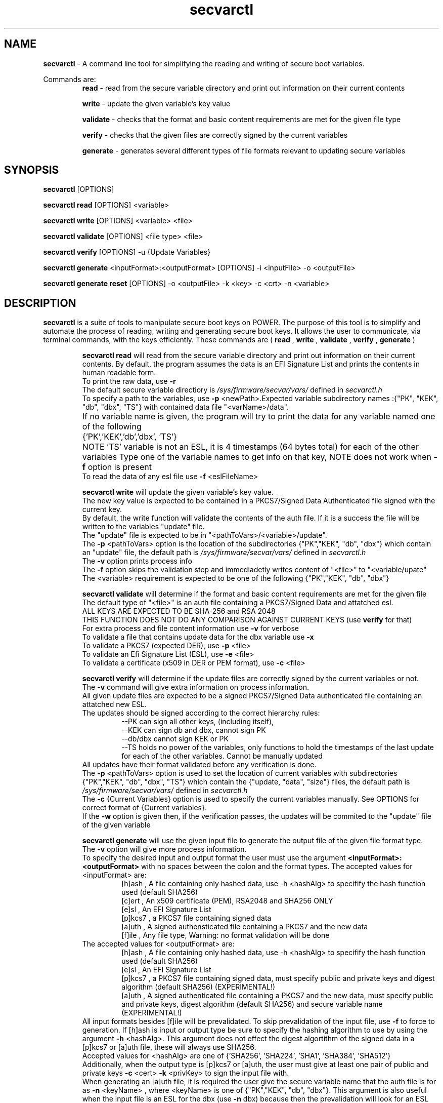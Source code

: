 .TH secvarctl 1 "1 OCTOBER 2020" "version 0.1"
.SH NAME
.B secvarctl
- A command line tool for simplifying the reading and writing of secure boot variables.
.PP
Commands are:
.RS
.B read 
- read from the secure variable directory and print out information on their current contents

.PP
.B write 
- update the given variable's key value
.PP
.B validate
- checks that the format and basic content requirements are met for the given file type
.PP
.B verify
- checks that the given files are correctly signed by the current variables 
.PP
.B generate 
- generates several different types of file formats relevant to updating secure variables
.RE

.SH SYNOPSIS
.B secvarctl 
[OPTIONS]
.PP
.B secvarctl read 
[OPTIONS] <variable>

.PP
.B secvarctl write 
[OPTIONS] <variable> <file>
.PP
.B secvarctl validate
[OPTIONS] <file type> <file>
.PP
.B secvarctl verify
[OPTIONS] -u {Update Variables}
.PP
.B secvarctl generate
<inputFormat>:<outputFormat> [OPTIONS] -i <inputFile> -o <outputFile>
.PP
.B secvarctl generate reset 
[OPTIONS] -o <outputFile> -k <key> -c <crt> -n <variable>

.SH DESCRIPTION
.B secvarctl
is a suite of tools to manipulate secure boot keys on POWER.
The purpose of this tool is to simplify and automate the process of reading, writing and generating secure boot keys. It allows the user to communicate, via terminal commands, with the keys efficiently. These commands are (
.B read
,
.B write
,
.B validate
,
.B verify
,
.B generate
)

.RS
.B secvarctl read
will read from the secure variable directory and print out information on their current contents. By default, the program assumes the data is an EFI Signature List and prints the contents in human readable form.  
 To print the raw data, use 
.B -r
 The default secure variable directiory is 
.I "/sys/firmware/secvar/vars/" 
defined in 
.I secvarctl.h 
 To specify a path to the variables, use 
.B -p 
<newPath>.Expected variable subdirectory names :{"PK", "KEK", "db", "dbx", "TS"} with contained data file "<varName>/data".
 If no variable name is given, the program will try to print the data for any variable named one of the following 	{'PK','KEK','db','dbx', 'TS'}	
NOTE 'TS' variable is not an ESL, it is 4 timestamps (64 bytes total) for each of the other variables
Type one of the variable names to get info on that key, NOTE does not work when 
.B -f 
option is present
 To read the data of any esl file use 
.B -f 
<eslFileName>
.PP

.B secvarctl write 
will update the given variable's key value. 
   The new key value is expected to be contained in a PKCS7/Signed Data Authenticated file signed with the current key.
   By default, the write function will validate the contents of the auth file. If it is a success the file will be written to the variables "update" file.
   The "update" file is expected to be in "<pathToVars>/<variable>/update".
   The 
.B -p 
<pathToVars> option is the location of the subdirectories {"PK","KEK", "db", "dbx"} which contain an "update" file, the default path is 
.I "/sys/firmware/secvar/vars/" 
defined in 
.I secvarctl.h
   The 
.B -v
option prints process info 
   The 
.B -f 
option skips the validation step and immediadetly writes content of "<file>" to "<variable/upate"
   The <variable> requirement is expected to be one of the following {"PK","KEK", "db", "dbx"}
.PP
.B secvarctl validate
will determine if the format and basic content requirements are met for the given file
    The default type of "<file>" is an auth file containing a PKCS7/Signed Data and attatched esl.
    ALL KEYS ARE EXPECTED TO BE SHA-256 and RSA 2048  
  THIS FUNCTION DOES NOT DO ANY COMPARISON AGAINST CURRENT KEYS (use 
.B verify
for that)
    For extra process and file content information use 
.B -v
for verbose
    To validate a file that contains update data for the dbx variable use
.B -x
    To validate a PKCS7 (expected DER), use 
.B -p 
<file>
    To validate an Efi Signature List (ESL), use 
.B -e 
<file>
    To validate a certificate (x509 in DER or PEM format), use 
.B -c 
<file>
.PP
.B secvarctl verify 
will determine if the update files are correctly signed by the current variables or not.
 The 
.B -v
command will give extra information on process information.
 All given update files are expected to be a signed PKCS7/Signed Data authenticated file containing an attatched new ESL. 
 The updates should be signed according to the correct hierarchy rules:
.RS
 --PK can sign all other keys, (including itself),
 --KEK can sign db and dbx, cannot sign PK
 --db/dbx cannot sign KEK or PK
 --TS holds no power of the variables, only functions to hold the timestamps of the last update for each of the other variables. Cannot be manually updated
.RE
 All updates have their format validated before any verification is done.
 The 
.B -p 
<pathToVars> option is used to set the location of current variables with subdirectories {"PK","KEK", "db", "dbx", "TS"} which contain the {"update, "data", "size"} files, the default path is 
.I "/sys/firmware/secvar/vars/" 
defined in 
.I secvarctl.h
 The 
.B -c 
{Current Variables} option is used to specify the current variables manually. See OPTIONS for correct format of {Current variables}.
 If the
.B -w
option is given then, if the verification passes, the updates will be commited to the "update" file of the given variable
.PP
.B secvarctl generate
will use the given input file to generate the output file of the given file format type.
 The 
.B -v
option will give more process information.
 To specify the desired input and output format the user must use the argument
.B <inputFormat>:<outputFormat>
with no spaces between the colon and the format types. 
The accepted values for <inputFormat> are:
.RS
 [h]ash , A file containing only hashed data, use -h <hashAlg> to specifify the hash function used (default SHA256) 
 [c]ert , An x509 certificate (PEM), RSA2048 and SHA256 ONLY
 [e]sl , An EFI Signature List
 [p]kcs7 , a PKCS7 file containing signed data
 [a]uth , A signed authensticated file containing a PKCS7 and the new data 
 [f]ile , Any file type, Warning: no format validation will be done
.RE
The accepted values for <outputFormat> are:
.RS
 [h]ash , A file containing only hashed data, use -h <hashAlg> to specifify the hash function used (default SHA256) 
 [e]sl , An EFI Signature List
 [p]kcs7 , a PKCS7 file containing signed data, must specify public and private keys and digest algorithm (default SHA256) (EXPERIMENTAL!)
 [a]uth , A signed authenticated file containing a PKCS7 and the new data, must specify public and private keys, digest algorithm (default SHA256) and secure variable name (EXPERIMENTAL!)
.RE
All input formats besides [f]ile will be prevalidated. To skip prevalidation of the input file, use
.B -f 
to force to generation.  If [h]ash is input or output type be sure to specify the hashing algorithm to use by using the argument 
.B -h
<hashAlg>. This argument does not effect the digest algortithm of the signed data in a [p]kcs7 or [a]uth file, these will always use SHA256. 
 Accepted values for <hashAlg> are one of {'SHA256', 'SHA224', 'SHA1', 'SHA384', 'SHA512'}
 Additionally, when the output type is [p]kcs7 or [a]uth, the user must give at least one pair of public and private keys 
.B -c 
<cert>
.B -k
<privKey> to sign the input file with.
 When generating an [a]uth file, it is required the user give the secure variable name that the auth file is for as 
.B -n
<keyName> , where <keyName> is one of {"PK","KEK", "db", "dbx"}. This argument is also useful when the input file is an ESL for the dbx (use 
.B -n 
dbx) because then the prevalidation will look for an ESL containing a hash rather than an x509.
 Also, when the output type is a [p]kcs7 or [a]uth file, the user can use a custom timestamp with 
.B -t 
<time> , where <time> is in the format "y-m-d h:m:s". If this argument is not used then the current date and time are used.
 When using the input type '[f]ile' it will be assumed to be a text file and if output file is '[e]sl', '[p]kcs7' or '[a]uth' it will be hashed according to <hashAlg> (default SHA256).
 To make a variable reset file, the user can replace
.B generate <inputFormat>:<outputFormat> 
with
.B generate reset
This will generate an auth file around an empty ESL. Thus, no input argument 
.B -i 
is required when making a reset file. 
  NOTE: GENERATION OF PKCS7 AND AUTH FILES ARE IN EXPERIMENTAL DEVELEPOMENT PHASE. THEY HAVE NOT BEEN THOROUGHLY TESTED YET.

.RE

.SH OPTIONS
For
.B secvarctl 
[OPTIONS]:
.RS
.B --usage
.PP
.B --help
.RE
.PP
For
.B secvarctl read 
[OPTIONS] <variable>:
.RS
.B --usage
.PP 
.B --help
.PP
.B -r 
, raw output
.PP
.B -f 
<input.esl> , read from file
.PP
.B -p 
</path/to/vars/> , read from path (subdirectories {"PK", "KEK, "db", "dbx", "TS"} each with files {"data", "size"} expected)
.PP
<variable>  , one of {"PK", "KEK, "db", "dbx", "TS"}
.RE

.PP
For
.B secvarctl write 
[OPTIONS] <variable> <file>:
.RS
REQUIRED:
.RS
<variable> , one of {"PK", "KEK, "db", "dbx"}
.PP
<file> , an auth file
.RE
OPTIONS:
.RS
.B --usage 
.PP
.B --help
.PP
.B -v 
, verbose output
.PP
.B -f 
, force update, no validation
.PP
.B -p 
</path/to/vars/> , write to file in path (subdirectories {"PK", "KEK, "db", "dbx"} each with "update" file expected)
.RE
.RE
.PP
For
.B secvarctl validate
[OPTIONS] <file type> <file>:
.RS
REQUIRED:
.RS
<file> , the input file, assumed to be auth file if not specified
.RE
OPTIONS:
.RS
.B --usage
.PP
.B --help
.PP
.B -v 
, verbose output
.PP
.B -x
, dbx file (contains hash not x509)
.PP
.B -e 
<file> , ESL
.PP
.B -p 
<file> , PKCS7/Signed Data
.PP
.B -c 
<file> , DER or PEM certificate
.PP
.B -a 
<file>, DEFAULT,  a signed authenticated file containg a pkcs7 and appended ESL 
.RE
.RE
.PP
For
.B secvarctl verify
[OPTIONS] -u {Update Variables}:
.RS
REQUIRED:
.RS
.B -u 
{Update Variables} , the updates to be run
.RE
OPTIONAL:
.RS
.B --usage
.PP 
.B --help
.PP
.B -v 
, verbose output
.PP
.B -p 
</path/to/vars/>, read from path (subdirectories {"PK", "KEK, "db", "dbx", "TS"} each with files {"data", "size"} expected)
.PP
.B -w 
, write updates if verified
.PP
.B -c 
{Current Variables} , list of current variables

.RE	
{Update Variables}:
.RS
 Format: <varname_1> <file_1> <varname_2> <file_2> ...
 Where <varname> is one of {"PK", "KEK, "db", "dbx"} and <file> is an auth file
 Note: Updates are verified in the order they are submitted
.RE
{Current Variables}:
.RS
Format: <varname_1> <file_1> <varname_2> <file_2> ...
Where <varname> is one of {"PK", "KEK, "db", "dbx", "TS"} and <file> is an esl file (unless TS)
.RE
.RE
.PP
For 
.B secvarctl generate
<inputFormat>:<outputFormat> [OPTIONS] -i <inputFile> -o <outputFile> :
.RS
REQUIRED:
.RS
.B <inputFormat>:<outputFormat>
, {'[c]ert', '[h]ash', '[e]sl', '[p]kcs7', '[a]uth', '[f]ile'}:{ '[h]ash', '[e]sl', '[p]kcs7', '[a]uth'} SEE DESCRIPTION FOR HELP
.PP
.B -i
<inputFile> , input file that has the format specified by <inputFormat>
.PP
.B -o
<outputFile> , output file that will have the format specified by <outputFormat>
.RE
OPTIONAL:
.RS
.B --usage
.PP
.B --help
.PP
.B -v
, verbose output
.PP
.B -f
, force generation, skips validation of input file and assumes it to be formatted according to <inputFormat>
.PP
.B -n 
<keyName> , name of secure boot variable, used when generating an auth file, PKCS7, or when the input file contains hashed data rather than x509 (use '-n dbx'), current <keyName> are: {'PK','KEK','db','dbx'}
.PP
.B -t 
<time> , where time is of the format 'y-m-d h:m:s'. creates a custom timestamp used when generating an auth or PKCS7 file, if not given then current time is used
.PP
.B -h 
<hashAlg> , hash function, used when output or input format is hash, current values for <hashAlg> are : {'SHA256', 'SHA224', 'SHA1', 'SHA384', 'SHA512'}
.PP
.B -k 
<privKey> , private key, used when generating pkcs7 or auth file
.PP
.B -c 
<certFile> , x509 certificate (PEM), used when generating pkcs7 or auth file
.PP
.B reset 
, replaces
.B <inputFormat>:<outputFormat>
and generates an auth file with an empty ESL (a valid variable reset file), no input file required. Required arguments are output file, signer public and private key and variable name.
.RE
.RE
.SH EXAMPLES

To read all current variables in default path:
    	$secvarctl read
.PP
To read the raw data of the PK in a specific location:
   		$secvarctl read -p /home/user1/myVars/ -r PK
.PP
To validate and write an auth file to the default KEK location:
   		$secvarctl write KEK updateFile.auth
.PP
To write to /home/user1/myVars/KEK/update with no formatting checks:
   		$secvarctl write -p /home/user1/ -f KEK updateFile.auth
.PP
To validate the format of an auth file:
   		$secvarctl validate authFile.auth
.PP
To validate the format of a ESL with extra process info:
   		$secvarctl validate -e eslFile.esl -v
.PP
To verify the desired updates against the default path and, if successful, commit the updates:
   		$secvarctl verify -w -u db dbUpdate.auth KEK kekUpdate.auth 
.PP
To verify the desired updates against a specific set of signers with extra process info:
   		$secvarctl verify -v -c PK myPK.esl KEK myKEK.esl dbx myDBX.esl -u DB dbUpdate.auth PK pkUpdate.auth
.PP
To get the attatched ESL from an auth file:
   		$secvarctl generate a:e -i file.auth -o file.esl
.PP
To create an ESL from an x509 certificate:
      $secvarctl generate c:e -i file.pem -o file.esl
.PP
To create SHA512 from a file:
      $secvarctl generate f:h -h SHA512 -i file.txt -o file.hash
.PP
To create ESL from a hash:
      $secvarctl generate h:e -h 512 -i file.has -o file.esl
.PP
To create an auth file from the esl containg a hash for a dbx update: 
      $secvarctl generate e:a -k signer.key -c signer.crt -n dbx -i file.esl -o file.auth
.PP
To create an Auth file from a certificate for a KEK update (this will create an ESL from the certificate and use the ESL for the Auth File):
      $secvarctl generate c:a -k signer.key -c signer.crt -n KEK -i file.crt -o file.auth 
.PP
To create a PKCS7 file from an ESL for a db update with a custom timestamp:
      $secvarctl generate e:p -k signer.key -c signer.crt -n db -t 2020-10-1 13:45:42 -i file.crt -o file.pkcs7 
.PP
To create a empty update to reset the db variable:
      $secvarctl generate reset -k signer.key -c signer.crt -n db -o db.auth 

.SH AUTHOR
Nick Child nick.child@ibm.com,
.PP
Eric Richter,
.PP
Nayna Jain
